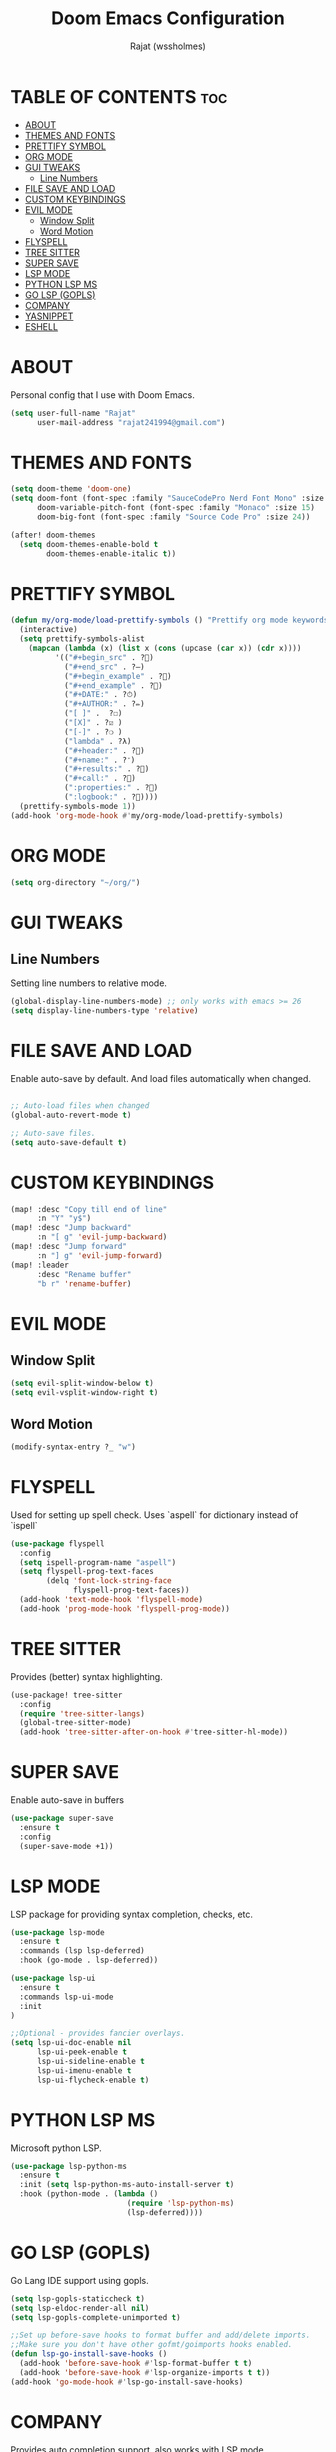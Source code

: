 #+TITLE: Doom Emacs Configuration
#+AUTHOR: Rajat (wssholmes)
#+DESCRIPTION: Personal Doom Emacs Config.
#+STARTUP: showeverything

* TABLE OF CONTENTS :toc:
- [[#about][ABOUT]]
- [[#themes-and-fonts][THEMES AND FONTS]]
- [[#prettify-symbol][PRETTIFY SYMBOL]]
- [[#org-mode][ORG MODE]]
- [[#gui-tweaks][GUI TWEAKS]]
  - [[#line-numbers][Line Numbers]]
- [[#file-save-and-load][FILE SAVE AND LOAD]]
- [[#custom-keybindings][CUSTOM KEYBINDINGS]]
- [[#evil-mode][EVIL MODE]]
  - [[#window-split][Window Split]]
  - [[#word-motion][Word Motion]]
- [[#flyspell][FLYSPELL]]
- [[#tree-sitter][TREE SITTER]]
- [[#super-save][SUPER SAVE]]
- [[#lsp-mode][LSP MODE]]
- [[#python-lsp-ms][PYTHON LSP MS]]
- [[#go-lsp-gopls][GO LSP (GOPLS)]]
- [[#company][COMPANY]]
- [[#yasnippet][YASNIPPET]]
- [[#eshell][ESHELL]]

* ABOUT
Personal config that I use with Doom Emacs.
#+begin_src emacs-lisp
(setq user-full-name "Rajat"
      user-mail-address "rajat241994@gmail.com")
#+end_src

* THEMES AND FONTS
#+begin_src emacs-lisp
(setq doom-theme 'doom-one)
(setq doom-font (font-spec :family "SauceCodePro Nerd Font Mono" :size 13)
      doom-variable-pitch-font (font-spec :family "Monaco" :size 15)
      doom-big-font (font-spec :family "Source Code Pro" :size 24))

(after! doom-themes
  (setq doom-themes-enable-bold t
        doom-themes-enable-italic t))
#+end_src

* PRETTIFY SYMBOL
#+begin_src emacs-lisp
(defun my/org-mode/load-prettify-symbols () "Prettify org mode keywords"
  (interactive)
  (setq prettify-symbols-alist
    (mapcan (lambda (x) (list x (cons (upcase (car x)) (cdr x))))
          '(("#+begin_src" . ?)
            ("#+end_src" . ?―)
            ("#+begin_example" . ?)
            ("#+end_example" . ?)
            ("#+DATE:" . ?⏱)
            ("#+AUTHOR:" . ?✏)
            ("[ ]" .  ?☐)
            ("[X]" . ?☑ )
            ("[-]" . ?❍ )
            ("lambda" . ?λ)
            ("#+header:" . ?)
            ("#+name:" . ?﮸)
            ("#+results:" . ?)
            ("#+call:" . ?)
            (":properties:" . ?)
            (":logbook:" . ?))))
  (prettify-symbols-mode 1))
(add-hook 'org-mode-hook #'my/org-mode/load-prettify-symbols)
#+end_src

* ORG MODE
#+begin_src emacs-lisp
(setq org-directory "~/org/")
#+end_src

* GUI TWEAKS
** Line Numbers
Setting line numbers to relative mode.

#+begin_src emacs-lisp
(global-display-line-numbers-mode) ;; only works with emacs >= 26
(setq display-line-numbers-type 'relative)
#+end_src

* FILE SAVE AND LOAD
Enable auto-save by default. And load files automatically when changed.

#+begin_src emacs-lisp

;; Auto-load files when changed
(global-auto-revert-mode t)

;; Auto-save files.
(setq auto-save-default t)
#+end_src

* CUSTOM KEYBINDINGS
#+begin_src emacs-lisp
(map! :desc "Copy till end of line"
      :n "Y" "y$")
(map! :desc "Jump backward"
      :n "[ g" 'evil-jump-backward)
(map! :desc "Jump forward"
      :n "] g" 'evil-jump-forward)
(map! :leader
      :desc "Rename buffer"
      "b r" 'rename-buffer)
#+end_src

* EVIL MODE
** Window Split
#+begin_src emacs-lisp
(setq evil-split-window-below t)
(setq evil-vsplit-window-right t)
#+end_src
** Word Motion
#+begin_src emacs-lisp
(modify-syntax-entry ?_ "w")
#+end_src

* FLYSPELL
Used for setting up spell check. Uses `aspell` for dictionary instead of `ispell`
#+begin_src emacs-lisp
(use-package flyspell
  :config
  (setq ispell-program-name "aspell")
  (setq flyspell-prog-text-faces
        (delq 'font-lock-string-face
              flyspell-prog-text-faces))
  (add-hook 'text-mode-hook 'flyspell-mode)
  (add-hook 'prog-mode-hook 'flyspell-prog-mode))
#+end_src

* TREE SITTER
Provides (better) syntax highlighting.
#+begin_src emacs-lisp
(use-package! tree-sitter
  :config
  (require 'tree-sitter-langs)
  (global-tree-sitter-mode)
  (add-hook 'tree-sitter-after-on-hook #'tree-sitter-hl-mode))
#+end_src

* SUPER SAVE
Enable auto-save in buffers
#+begin_src emacs-lisp
(use-package super-save
  :ensure t
  :config
  (super-save-mode +1))
#+end_src

* LSP MODE
LSP package for providing syntax completion, checks, etc.
#+begin_src emacs-lisp
(use-package lsp-mode
  :ensure t
  :commands (lsp lsp-deferred)
  :hook (go-mode . lsp-deferred))

(use-package lsp-ui
  :ensure t
  :commands lsp-ui-mode
  :init
)

;;Optional - provides fancier overlays.
(setq lsp-ui-doc-enable nil
      lsp-ui-peek-enable t
      lsp-ui-sideline-enable t
      lsp-ui-imenu-enable t
      lsp-ui-flycheck-enable t)
#+end_src

* PYTHON LSP MS
Microsoft python LSP.
#+begin_src emacs-lisp
(use-package lsp-python-ms
  :ensure t
  :init (setq lsp-python-ms-auto-install-server t)
  :hook (python-mode . (lambda ()
                          (require 'lsp-python-ms)
                          (lsp-deferred))))
#+end_src

* GO LSP (GOPLS)
Go Lang IDE support using gopls.
#+begin_src emacs-lisp
(setq lsp-gopls-staticcheck t)
(setq lsp-eldoc-render-all nil)
(setq lsp-gopls-complete-unimported t)

;;Set up before-save hooks to format buffer and add/delete imports.
;;Make sure you don't have other gofmt/goimports hooks enabled.
(defun lsp-go-install-save-hooks ()
  (add-hook 'before-save-hook #'lsp-format-buffer t t)
  (add-hook 'before-save-hook #'lsp-organize-imports t t))
(add-hook 'go-mode-hook #'lsp-go-install-save-hooks)
#+end_src

* COMPANY
Provides auto completion support, also works with LSP mode.
#+begin_src emacs-lisp

;;Company mode is a standard completion package that works well with lsp-mode.
;;company-lsp integrates company mode completion with lsp-mode.
;;completion-at-point also works out of the box but doesn't support snippets.

(use-package company
  :ensure t
  :config
  (setq company-idle-delay 0)
  (setq company-minimum-prefix-length 1))

(use-package company-lsp
  :ensure t
  :commands company-lsp)

;; disable company mode in eshell (major nuisance)
(setq company-global-modes '(not eshell-mode))
#+end_src

* YASNIPPET
Provides snippet support.
#+begin_src emacs-lisp

;;Optional - provides snippet support.
(use-package yasnippet
  :ensure t
  :commands yas-minor-mode
  :hook (go-mode . yas-minor-mode))
#+end_src

* ESHELL
#+begin_src emacs-lisp
(setq eshell-rc-script (expand-file-name "eshell/profile" doom-private-dir)
      eshell-aliases-file (expand-file-name "eshell/aliases" doom-private-dir)
      eshell-history-file-name (expand-file-name "eshell/history" doom-private-dir)
      eshell-history-size 5000
      eshell-buffer-maximum-lines 5000
      eshell-hist-ignoredups t
      eshell-scroll-to-bottom-on-input t
      eshell-kill-on-exit t
      eshell-destroy-buffer-when-process-dies t
      eshell-visual-commands'("bash" "htop" "ssh" "top" "zsh" "less"))

(map! :leader
      :desc "Eshell" "e s" #'eshell
      :desc "Counsel eshell history" "e h" #'counsel-esh-history)
#+end_src
